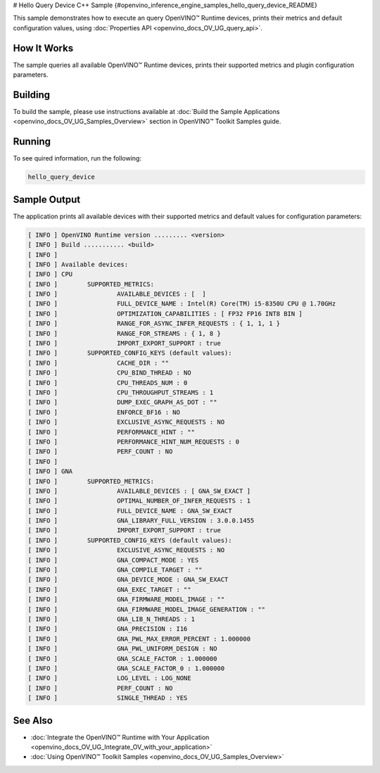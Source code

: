 # Hello Query Device C++ Sample {#openvino_inference_engine_samples_hello_query_device_README}


.. meta::
   :description: Learn how to show metrics and default 
                 configuration values of inference devices using Query 
                 Device (C++) API feature.


This sample demonstrates how to execute an query OpenVINO™ Runtime devices, prints their metrics and default configuration values, using :doc:`Properties API <openvino_docs_OV_UG_query_api>`.

.. tab-set::

   .. tab-item:: Requirements 

      +----------------------------------------+----------------------------------------------------------------------------------------------+
      | Options                                | Values                                                                                       |
      +========================================+==============================================================================================+
      | Supported devices                      | :doc:`All <openvino_docs_OV_UG_supported_plugins_Supported_Devices>`                         |
      +----------------------------------------+----------------------------------------------------------------------------------------------+
      | Other language realization             | :doc:`Python <openvino_inference_engine_ie_bridges_python_sample_hello_query_device_README>` |
      +----------------------------------------+----------------------------------------------------------------------------------------------+

   .. tab-item:: C++ API

      The following C++ API is used in the application:

      +----------------------------------------+---------------------------------------+-------------------------------------------------------------------+
      | Feature                                | API                                   | Description                                                       |
      +========================================+=======================================+===================================================================+
      | Available Devices                      | ``ov::Core::get_available_devices``,  | Get available devices information and configuration for inference |
      |                                        | ``ov::Core::get_property``            |                                                                   |
      +----------------------------------------+---------------------------------------+-------------------------------------------------------------------+

      Basic OpenVINO™ Runtime API is covered by :doc:`Hello Classification C++ sample <openvino_inference_engine_samples_hello_classification_README>`.
   
   .. tab-item:: Sample Code

      .. doxygensnippet:: samples/cpp/hello_query_device/main.cpp 
         :language: cpp

How It Works
############

The sample queries all available OpenVINO™ Runtime devices, prints their supported metrics and plugin configuration parameters.

Building
########

To build the sample, please use instructions available at :doc:`Build the Sample Applications <openvino_docs_OV_UG_Samples_Overview>` section in OpenVINO™ Toolkit Samples guide.

Running
#######

To see quired information, run the following:

.. code-block:: console
   
   hello_query_device

Sample Output
#############

The application prints all available devices with their supported metrics and default values for configuration parameters:

.. code-block:: console
   
   [ INFO ] OpenVINO Runtime version ......... <version>
   [ INFO ] Build ........... <build>
   [ INFO ]
   [ INFO ] Available devices:
   [ INFO ] CPU
   [ INFO ]        SUPPORTED_METRICS:
   [ INFO ]                AVAILABLE_DEVICES : [  ]
   [ INFO ]                FULL_DEVICE_NAME : Intel(R) Core(TM) i5-8350U CPU @ 1.70GHz
   [ INFO ]                OPTIMIZATION_CAPABILITIES : [ FP32 FP16 INT8 BIN ]
   [ INFO ]                RANGE_FOR_ASYNC_INFER_REQUESTS : { 1, 1, 1 }
   [ INFO ]                RANGE_FOR_STREAMS : { 1, 8 }
   [ INFO ]                IMPORT_EXPORT_SUPPORT : true
   [ INFO ]        SUPPORTED_CONFIG_KEYS (default values):
   [ INFO ]                CACHE_DIR : ""
   [ INFO ]                CPU_BIND_THREAD : NO
   [ INFO ]                CPU_THREADS_NUM : 0
   [ INFO ]                CPU_THROUGHPUT_STREAMS : 1
   [ INFO ]                DUMP_EXEC_GRAPH_AS_DOT : ""
   [ INFO ]                ENFORCE_BF16 : NO
   [ INFO ]                EXCLUSIVE_ASYNC_REQUESTS : NO
   [ INFO ]                PERFORMANCE_HINT : ""
   [ INFO ]                PERFORMANCE_HINT_NUM_REQUESTS : 0
   [ INFO ]                PERF_COUNT : NO
   [ INFO ]
   [ INFO ] GNA
   [ INFO ]        SUPPORTED_METRICS:
   [ INFO ]                AVAILABLE_DEVICES : [ GNA_SW_EXACT ]
   [ INFO ]                OPTIMAL_NUMBER_OF_INFER_REQUESTS : 1
   [ INFO ]                FULL_DEVICE_NAME : GNA_SW_EXACT
   [ INFO ]                GNA_LIBRARY_FULL_VERSION : 3.0.0.1455
   [ INFO ]                IMPORT_EXPORT_SUPPORT : true
   [ INFO ]        SUPPORTED_CONFIG_KEYS (default values):
   [ INFO ]                EXCLUSIVE_ASYNC_REQUESTS : NO
   [ INFO ]                GNA_COMPACT_MODE : YES
   [ INFO ]                GNA_COMPILE_TARGET : ""
   [ INFO ]                GNA_DEVICE_MODE : GNA_SW_EXACT
   [ INFO ]                GNA_EXEC_TARGET : ""
   [ INFO ]                GNA_FIRMWARE_MODEL_IMAGE : ""
   [ INFO ]                GNA_FIRMWARE_MODEL_IMAGE_GENERATION : ""
   [ INFO ]                GNA_LIB_N_THREADS : 1
   [ INFO ]                GNA_PRECISION : I16
   [ INFO ]                GNA_PWL_MAX_ERROR_PERCENT : 1.000000
   [ INFO ]                GNA_PWL_UNIFORM_DESIGN : NO
   [ INFO ]                GNA_SCALE_FACTOR : 1.000000
   [ INFO ]                GNA_SCALE_FACTOR_0 : 1.000000
   [ INFO ]                LOG_LEVEL : LOG_NONE
   [ INFO ]                PERF_COUNT : NO
   [ INFO ]                SINGLE_THREAD : YES

See Also
########

- :doc:`Integrate the OpenVINO™ Runtime with Your Application <openvino_docs_OV_UG_Integrate_OV_with_your_application>`
- :doc:`Using OpenVINO™ Toolkit Samples <openvino_docs_OV_UG_Samples_Overview>`


